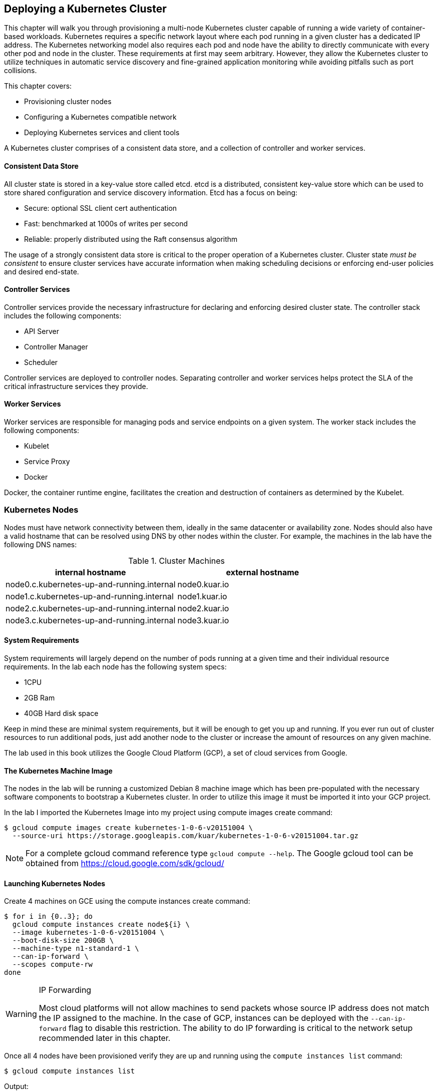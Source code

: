 [[deploying_kubernetes]]
== Deploying a Kubernetes Cluster

This chapter will walk you through provisioning a multi-node Kubernetes cluster capable of running a wide variety of container-based workloads. Kubernetes requires a specific network layout where each pod running in a given cluster has a dedicated IP address. The Kubernetes networking model also requires each pod and node have the ability to directly communicate with every other pod and node in the cluster. These requirements at first may seem arbitrary. However, they allow the Kubernetes cluster to utilize techniques in automatic service discovery and fine-grained application monitoring while avoiding pitfalls such as port collisions.

This chapter covers:

* Provisioning cluster nodes
* Configuring a Kubernetes compatible network
* Deploying Kubernetes services and client tools

A Kubernetes cluster comprises of a consistent data store, and a collection of controller and worker services.

==== Consistent Data Store

All cluster state is stored in a key-value store called etcd. etcd is a distributed, consistent key-value store which can be used to store shared configuration and service discovery information. Etcd has a focus on being:

* Secure: optional SSL client cert authentication
* Fast: benchmarked at 1000s of writes per second
* Reliable: properly distributed using the Raft consensus algorithm

The usage of a strongly consistent data store is critical to the proper operation of a Kubernetes cluster. Cluster state _must be consistent_ to ensure cluster services have accurate information when making scheduling decisions or enforcing end-user policies and desired end-state.

==== Controller Services

Controller services provide the necessary infrastructure for declaring and enforcing desired cluster state. The controller stack includes the following components:

* API Server
* Controller Manager
* Scheduler

Controller services are deployed to controller nodes. Separating controller and worker services helps protect the SLA of the critical infrastructure services they provide.

==== Worker Services

Worker services are responsible for managing pods and service endpoints on a given system. The worker stack includes the following components:

* Kubelet
* Service Proxy
* Docker

Docker, the container runtime engine, facilitates the creation and destruction of containers as determined by the Kubelet.

=== Kubernetes Nodes

Nodes must have network connectivity between them, ideally in the same datacenter or availability zone. Nodes should also have a valid hostname that can be resolved using DNS by other nodes within the cluster. For example, the machines in the lab have the following DNS names:

.Cluster Machines
[options="header"]
|=======
|internal hostname|external hostname
|node0.c.kubernetes-up-and-running.internal|node0.kuar.io
|node1.c.kubernetes-up-and-running.internal|node1.kuar.io
|node2.c.kubernetes-up-and-running.internal|node2.kuar.io
|node3.c.kubernetes-up-and-running.internal|node3.kuar.io
|=======

==== System Requirements

System requirements will largely depend on the number of pods running at a given time and their individual resource requirements. In the lab each node has the following system specs:

* 1CPU
* 2GB Ram
* 40GB Hard disk space

Keep in mind these are minimal system requirements, but it will be enough to get you up and running. If you ever run out of cluster resources to run additional pods, just add another node to the cluster or increase the amount of resources on any given machine.

The lab used in this book utilizes the Google Cloud Platform (GCP), a set of cloud services from Google.

==== The Kubernetes Machine Image

The nodes in the lab will be running a customized Debian 8 machine image which has been pre-populated with the necessary software components to bootstrap a Kubernetes cluster. In order to utilize this image it must be imported it into your GCP project.

In the lab I imported the Kubernetes Image into my project using +compute images create+ command:

----
$ gcloud compute images create kubernetes-1-0-6-v20151004 \
  --source-uri https://storage.googleapis.com/kuar/kubernetes-1-0-6-v20151004.tar.gz
----

[NOTE]
====
For a complete gcloud command reference type `gcloud compute --help`. The Google gcloud tool can be obtained from https://cloud.google.com/sdk/gcloud/
====

==== Launching Kubernetes Nodes

Create 4 machines on GCE using the +compute instances create+ command:

----
$ for i in {0..3}; do
  gcloud compute instances create node${i} \
  --image kubernetes-1-0-6-v20151004 \
  --boot-disk-size 200GB \
  --machine-type n1-standard-1 \
  --can-ip-forward \
  --scopes compute-rw
done
----

.IP Forwarding
[WARNING]
====
Most cloud platforms will not allow machines to send packets whose source IP address does not match the IP assigned to the machine. In the case of GCP, instances can be deployed with the `--can-ip-forward` flag to disable this restriction. The ability to do IP forwarding is critical to the network setup recommended later in this chapter.
====

Once all 4 nodes have been provisioned verify they are up and running using the `compute instances list` command:

----
$ gcloud compute instances list
----

Output:

----
NAME  ZONE          MACHINE_TYPE  INTERNAL_IP EXTERNAL_IP     STATUS
node0 us-central1-f n1-standard-1 10.240.0.2  146.148.60.178  RUNNING
node1 us-central1-f n1-standard-1 10.240.0.3  173.255.112.106 RUNNING
node2 us-central1-f n1-standard-1 10.240.0.4  173.255.118.37  RUNNING
node3 us-central1-f n1-standard-1 10.240.0.5  104.197.91.189  RUNNING
----

==== Configuring the Docker Daemon

The Kubernetes network model requires each pod to have a unique IP address within the cluster. Currently Docker is responsible for allocating pod IPs based on the subnet used by the Docker bridge. To satisfy the pod IP uniqueness constraint we must ensure each Docker host has a unique subnet range. In the lab I used the following mapping to configure each Docker host.

.Docker Bridge Mapping
[options="header"]
|=======
|hostname|bip
|node0.c.kubernetes-up-and-running.internal|10.200.0.1/24
|node1.c.kubernetes-up-and-running.internal|10.200.1.1/24
|node2.c.kubernetes-up-and-running.internal|10.200.2.1/24
|node3.c.kubernetes-up-and-running.internal|10.200.3.1/24
|=======

The location of the Docker configuration file varies between Linux distributions, but in all cases the `--bip` flag is used to set the Docker bridge IP.

[NOTE]
====
It is rare but you may have to consider a different CIDR range if you have any VPN rules which could route traffic inadvertently away from the bridge IPs defined above.
====


Create the Docker systemd unit file by writing the following contents to a file named +docker.service+:

----
# /etc/systemd/system/docker.service

[Unit]
Description=Docker Application Container Engine
Documentation=http://docs.docker.io

[Service]
ExecStart=/usr/local/bin/docker --daemon \
  --bip=10.200.0.1/24 \
  --iptables=false \
  --ip-masq=false \
  --host=unix:///var/run/docker.sock \
  --storage-driver=overlay
Restart=on-failure
RestartSec=5

[Install]
WantedBy=multi-user.target
----

[NOTE]
====
In the above configuration Docker will no longer manage iptables or setup the firewall rule necessary for containers to reach the internet. This will be resolved in the Getting Containers Online section.
====

Move the Docker systemd unit file to the local systemd configuration path:

----
$ sudo mv docker.service /etc/systemd/system/
----

Start the Docker service:

----
$ sudo systemctl daemon-reload  # reloads systemd loading any changes
$ sudo systemctl enable docker  # allows startup on boot
$ sudo systemctl start docker   # starts the service
----

Repeat the above steps on each node and be sure each Docker bridge IP is unique.

==== Configuring the Kubernetes Kubelet

The Kubelet is responsible for managing pods, mounts, node registration, and reporting metrics and health status to the API server. The Kubelet will be used to bootstrap the Kubernetes controller components and worker nodes.

Let start by configuring the Kubelet on node0:

----
$ gcloud compute ssh node0
----

Create the Kubelet systemd unit file by writing the following contents to a file named kubelet.service:

----
# /etc/systemd/system/kubelet.service

[Unit]
Description=Kubernetes Kubelet
Documentation=https://github.com/GoogleCloudPlatform/kubernetes
After=docker.service
Requires=docker.service

[Service]
ExecStartPre=/bin/mkdir -p /etc/kubernetes/manifests
ExecStart=/usr/local/bin/kubelet \
  --api-servers=http://node0:8080 \
  --allow-privileged=true \
  --cluster-dns=10.200.100.10 \
  --cluster-domain=cluster.local \
  --config=/etc/kubernetes/manifests
Restart=on-failure
RestartSec=5

[Install]
WantedBy=multi-user.target
----

Move the kubelet systemd unit file to the local systemd configuration path:

----
$ sudo mv kubelet.service /etc/systemd/system/
----

Start the kubelet service:

----
$ sudo systemctl daemon-reload   # reloads systemd loading any changes
$ sudo systemctl enable kubelet  # allows startup on boot
$ sudo systemctl start kubelet   # starts the service
----

Repeat the above steps for the other three nodes (node1, node2, and node3).

==== Configuring the Network

Now that each node has a Docker daemon configured with a unique bridge IP, routing must be setup between the nodes. Routing is an advanced concept, but at a high level each bridge IP requires a route entry. There are many options for setting up routes between nodes including the following:

* static routes on each node
* static routes on a central router or default gateway
* use an overlay network

In this chapter we will leverage static routes on a central router. See Appendix X for more details on setting up other routing configurations including overlay networks.

In the lab I ran the following commands to establish routes between each node:

----
$ gcloud compute routes create default-route-10-200-0-0-24 \
    --destination-range 10.200.0.0/24 \
    --next-hop-instance node0

$ gcloud compute routes create default-route-10-200-1-0-24 \
    --destination-range 10.200.1.0/24 \
    --next-hop-instance node1

$ gcloud compute routes create default-route-10-200-2-0-24 \
    --destination-range 10.200.2.0/24 \
    --next-hop-instance node2

$ gcloud compute routes create default-route-10-200-3-0-24 \
    --destination-range 10.200.3.0/24 \
    --next-hop-instance node3
----

The +gcloud compute routes+ command configures the routing table in the lab to route the Docker bridge IP (bip) to the correct node as defined in the Docker Bridge Mapping table.

===== Getting Containers Online

Network Address Translation footnote:[Network Address Translation (NAT) is a way to map an entire network to a single IP address.] is used to ensure containers have access to the internet. This is often necessary because many hosting providers will not route outbound traffic for IPs that don't originate from the host IP. To work around this containers must "masquerade" under the host IP, but we only want to do this for traffic not destined to other containers or nodes in the cluster.

In the lab we have disabled the Docker daemon's ability to manage iptables footnote:[iptables is service maintaining rules for the Linux kernel firewall] in favor of the Kubernetes proxy doing all the heavy lifting. Since the proxy does not know anything about the Docker bridge IP or the topology of our network, it does not attempt to setup NAT rules.

On _each node_ add a NAT rule for outbound container traffic:

----
$ sudo iptables -t nat -A POSTROUTING ! -d 10.0.0.0/8 -o eth0 -j MASQUERADE
----

[NOTE]
====
In the lab, the outbound interface to the public network is eth0, be sure to change this to match your environment.
====

===== Validating the Networking Configuration

Using the Docker command line client we can start two containers running on different hosts and validate our network setup. First login to node0:

----
$ gcloud compute ssh node0
----

Start a busybox container using the `docker run` command:

----
$ sudo docker run -t -i --rm busybox /bin/sh
----

.docker command
****
This particular `docker` command starts a container that is capable of receiving standard input from a controlling terminal. The container will also be removed once it is stopped (when you exit the terminal).
****

.sudo command
****
You will notice that the remainder of this book will often reference the superuser command program `sudo` when interacting with docker. This is because the user (you) which gcloud has ssh'd onto the node does not belong in the docker group. To remedy this execute the following:

....
$ sudo groupadd docker
$ sudo usermod -aG docker $(whoami)
$ sudo systemctl restart docker
$ docker ps  # command should work under the current user
>>
CONTAINER ID   IMAGE     COMMAND     CREATED      STATUS     PORT     NAMES
....
****

At this point you are now running inside a busybox container. Show the IP address of the container using the `ip` command and interface `eth0`:

----
# ip -f inet addr show eth0
----

----
4: eth0: <BROADCAST,UP,LOWER_UP> mtu 1460 qdisc noqueue state UP group default
    inet 10.200.0.2/24 scope global eth0
       valid_lft forever preferred_lft forever
----

Open another terminal and launch a busybox container on a different node:

----
$ gcloud compute ssh node1
----

Start a new busybox container on node1:

----
$ sudo docker run -t -i --rm busybox /bin/sh
----

At the command prompt ping the IP address of the first busybox container:

----
# ping -c 3 10.200.0.2
----

----
PING 10.200.0.2 (10.200.0.2): 56 data bytes
64 bytes from 10.200.0.2: seq=0 ttl=62 time=0.914 ms
64 bytes from 10.200.0.2: seq=1 ttl=62 time=0.678 ms
64 bytes from 10.200.0.2: seq=2 ttl=62 time=0.667 ms

--- 10.200.0.2 ping statistics ---
3 packets transmitted, 3 packets received, 0% packet loss
round-trip min/avg/max = 0.667/0.753/0.914 ms
----

If you get simliar output it means you've successfully setup routes between two Docker hosts. Type the +exit+ command at both busybox command prompts to exit the containers.

=== Bootstrapping the Kubernetes Controller Node

In the lab node0 has been marked as the controller node for the Kubernetes cluster, and will host the controller services in addition to etcd. All controller services will be managed using pods running under the Kubelet.

Start by logging into the controller node:

----
$ gcloud compute ssh node0
----

==== etcd

Create the etcd pod manifest:

----
# /etc/kubernetes/manifests/etcd-pod.yaml

apiVersion: v1
kind: Pod
metadata:
  name: etcd
spec:
  hostNetwork: true
  volumes:
    - name: "etcd-datadir"
      hostPath:
        path: "/var/lib/etcd"
  containers:
    - name: "etcd"
      image: "b.gcr.io/kuar/etcd:2.2.0"
      args:
        - "--data-dir=/var/lib/etcd"
        - "--advertise-client-urls=http://127.0.0.1:2379"
        - "--listen-client-urls=http://127.0.0.1:2379"
        - "--listen-peer-urls=http://127.0.0.1:2380"
        - "--name=etcd"
      volumeMounts:
        - mountPath: /var/lib/etcd
          name: "etcd-datadir"
----

Move the etcd pod manifest to the local kubelet pod manifest directory:

----
$ sudo mv etcd-pod.yaml /etc/kubernetes/manifests/
----

[NOTE]
====
The full spec and definition of the POD object can be found at: http://kubernetes.io/docs/api-reference/v1/definitions/#_v1_pod
====

==== API Server

Create the kube-apiserver pod manifest by writing the following contents to a file named kube-apiserver-pod.yaml.

----
# /etc/kubernetes/manifests/kube-apiserver-pod.yaml

apiVersion: v1
kind: Pod
metadata:
  name: kube-apiserver
spec:
  hostNetwork: true
  containers:
    - name: "kube-apiserver"
      image: "b.gcr.io/kuar/kube-apiserver:1.0.6"
      args:
        - "--allow-privileged=true"
        - "--etcd-servers=http://127.0.0.1:2379"
        - "--insecure-bind-address=0.0.0.0"
        - "--service-cluster-ip-range=10.200.100.0/24"
        - "--service-node-port-range=30000-37000"
----

Move the kube-apiserver pod manifest to the local kubelet pod manifest directory:

----
$ sudo mv kube-apiserver-pod.yaml /etc/kubernetes/manifests/
----

==== Controller Manager

Create the kube-controller-manager pod manifest by writing the following contents to a file named kube-controller-manager-pod.yaml.

----
# /etc/kubernetes/manifests/kube-controller-manager-pod.yaml

apiVersion: v1
kind: Pod
metadata:
  name: kube-controller-manager
spec:
  hostNetwork: true
  containers:
    - name: "kube-controller-manager"
      image: "b.gcr.io/kuar/kube-controller-manager:1.0.6"
      args:
        - "--master=http://127.0.0.1:8080"
----

Move the kube-controller-manager pod manifest to the local kubelet pod manifest directory:

----
$ sudo mv kube-controller-manager-pod.yaml /etc/kubernetes/manifests/
----

==== Scheduler

Create the kube-scheduler pod manifest by writing the following contents to a file named kube-scheduler-pod.yaml:

----
# /etc/kubernetes/manifests/kube-scheduler-pod.yaml

apiVersion: v1
kind: Pod
metadata:
  name: kube-scheduler
spec:
  hostNetwork: true
  containers:
    - name: "kube-scheduler"
      image: "b.gcr.io/kuar/kube-scheduler:1.0.6"
      args:
        - "--master=http://127.0.0.1:8080"
----

Move the kube-scheduler pod manifest to the local kubelet manifest directory:

----
$ sudo mv kube-scheduler-pod.yaml /etc/kubernetes/manifests/
----

At this point the controller services are up and running on node0.

==== Checking the Health of the Cluster Components

There are 4 major cluster components that make up the Kubernetes controller set. More information about these components will follow in later chapters. For now, consider that these are pods managed by Kubernetes and as such their health status can be checked. The four components are:

* api
* controller-manager
* scheduler
* etcd

The health of each component can be checked using the Kubernetes API. For example, use the curl command below we query the send a get request to the api server for the scheduler. A response is returned in json format which describes the status of the Kubernetes Scheduler along with additional metadata:

----
$ curl http://127.0.0.1:8080/api/v1/namespaces/default/componentstatuses/scheduler
----

Output:

----
{
  "kind": "ComponentStatus",
  "apiVersion": "v1",
  "metadata": {
    "name": "scheduler",
    "selfLink": "/api/v1/namespaces/componentstatuses/scheduler",
    "creationTimestamp": null
  },
  "conditions": [
    {
      "type": "Healthy",
      "status": "True",
      "message": "ok",
      "error": "nil"
    }
  ]
}
----

These particular results indicate the scheduler component is healthy. The status for the other components can be retrieved by replacing the component name in the query path like so:

----
/api/v1/namespaces/default/componentstatuses/{name}
----

[NOTE]
====
There is no component status endpoint for the API server. The ability to send requests and receive a valid response is enough to verify the health of the API server.

To learn more about all the APIs available visit: http://kubernetes.io/docs/api-reference/v1/operations/
====

=== Bootstrapping Kubernetes Worker Nodes

A Kubernetes worker node runs the following components:

* docker
* kubelet
* kube-proxy

Both docker and the kubelet have already been configured earlier in the chapter. The only component left to configure is the Kubernetes proxy.

==== Service Proxy

The Kubernetes proxy is a network proxy that is capable of handling various TCP/UDP streaming or round robin forwarding across the cluster. It runs on every node.

Create the kube-proxy pod manifest by writing the following contents to a file named kube-proxy-pod.yaml for the current node you are logged into (node0).

----
# /etc/kubernetes/manifests/kube-proxy-pod.yaml

apiVersion: v1
kind: Pod
metadata:
  name: kube-proxy
  version: 1.0.6
spec:
  hostNetwork: true
  volumes:
    - name: "lib"
      hostPath:
        path: "/lib"
    - name: "sbin"
      hostPath:
        path: "/sbin"
    - name: "lib64"
      hostPath:
        path: "/lib64"
  containers:
    - name: "kube-proxy"
      image: "b.gcr.io/kuar/kube-proxy:1.0.6"
      args:
        - "--master=http://node0:8080"
      securityContext:
        privileged: true
      volumeMounts:
        - mountPath: /lib
          name: "lib"
        - mountPath: /sbin
          name: "sbin"
        - mountPath: /lib64
          name: "lib64"
----

Move the kube-proxy pod manifest to the local kubelet manifest directory:

----
$ sudo mv kube-proxy-pod.yaml /etc/kubernetes/manifests/
----

Repeat the above steps for the other nodes to complete the deployment of the worker nodes (node1, node2, node3).

=== The Kubernetes Client

The official Kubernetes client is `kubectl`: a command line tool for interacting with the Kubernetes API. `kubectl` can be used to manage most kubernetes objects such as pods, replication controllers, and services. `kubectl` can also be used to verify the overall health of the cluster.

First log into the controller node if you are not already logged in:

----
$ gcloud compute ssh node0
----

==== Checking Cluster Component Status

----
$ kubectl get componentstatuses
----

Output:

----
NAME                 STATUS    MESSAGE              ERROR
controller-manager   Healthy   ok                   nil
scheduler            Healthy   ok                   nil
etcd-0               Healthy   {"health": "true"}   nil
----

==== Listing Kubernetes Worker Nodes

----
$ kubectl get nodes
----

Output:

----
NAME      LABELS                         STATUS
node0     kubernetes.io/hostname=node0   Ready
node1     kubernetes.io/hostname=node1   Ready
node2     kubernetes.io/hostname=node2   Ready
node3     kubernetes.io/hostname=node3   Ready
----

Use the `kubectl describe` command to get more information about a specific node such as node0:

----
$ kubectl describe nodes node0
----

Output:

----
Name:			node0
Labels:			kubernetes.io/hostname=node0
Addresses:	10.240.0.2
Capacity:
 pods:		40
 cpu:		1
 memory:	3794264Ki
Version:
 Kernel Version:		4.1.0-0.bpo.2-amd64
 OS Image:			Debian GNU/Linux 8 (jessie)
 Container Runtime Version:	docker://1.8.2
 Kubelet Version:		v1.0.6
 Kube-Proxy Version:		v1.0.6
ExternalID:			node0
Pods:				(5 in total)
  Namespace			Name
  default			etcd-node0
  default			kube-apiserver-node0
  default			kube-controller-manager-node0
  default			kube-proxy-node0
  default			kube-scheduler-node0
----

At this point we have a working Kubernetes cluster.

=== Cluster Add-ons

Kubernetes ships with additional functionality through cluster add-ons, which are a collection of Services and Replication Controllers (with pods) that extend the utility of your cluster. While cluster add-ons are not strictly required, they are considered an inherent part of a Kubernetes cluster.

There are four primary cluster add-ons:

* Cluster monitoring
* DNS
* Kubernetes UI
* Logging

We'll cover the Kubernetes UI add-on in this chapter and defer DNS, monitoring, and logging until the discussion on cluster administration later in the book.

==== Kubernetes UI

The Kubernetes UI provides a read-only web console for viewing the current state of the cluster. It provides a view into the monitoring of node resource utilization along with any cluster events. `kubectl` can be used to deploy the `kube-ui` add-on.

Create the Kubernetes UI replication controller by writing the following contents to a file named kube-ui-rc.yaml within `~/kubernetes/addons/`

----
# ~/kubernetes/addons/kube-ui-rc.yaml:

apiVersion: v1
kind: ReplicationController
metadata:
  name: kube-ui-v2
  namespace: kube-system
  labels:
    k8s-app: kube-ui
    version: v2
    kubernetes.io/cluster-service: "true"
spec:
  replicas: 1
  selector:
    k8s-app: kube-ui
    version: v2
  template:
    metadata:
      labels:
        k8s-app: kube-ui
        version: v2
        kubernetes.io/cluster-service: "true"
    spec:
      containers:
      - name: kube-ui
        image: gcr.io/google_containers/kube-ui:v2
        resources:
          limits:
            cpu: 100m
            memory: 50Mi
        ports:
        - containerPort: 8080
        livenessProbe:
          httpGet:
            path: /
            port: 8080
          initialDelaySeconds: 30
          timeoutSeconds: 5
----

Launch a Kubernetes UI replication controller:

----
$ kubectl create -f ~/kubernetes/addons/kube-ui-rc.yaml
# or alternatively cd into ~/kubernetes/addons/, and run `kubectl create -f kube-ui-rc.yaml`
----

Next create the Kubernetes UI service by writing the following contents to a file named `kube-ui-svc.yaml` within `~/kubernetes/addons/`.

----
# ~/kubernetes/addons/kube-ui-svc.yaml

apiVersion: v1
kind: Service
metadata:
  name: kube-ui
  namespace: kube-system
  labels:
    k8s-app: kube-ui
    kubernetes.io/cluster-service: "true"
    kubernetes.io/name: "KubeUI"
spec:
  selector:
    k8s-app: kube-ui
  ports:
  - port: 80
    targetPort: 8080
----

Create the Kubernetes UI service:

----
$ kubectl create -f ~/kubernetes/addons/kube-ui-svc.yaml
# or alternatively cd into ~/kubernetes/addons/, and run `kubectl create -f kube-ui-svc.yaml`

----

At this point the Kubernetes UI add-on should be up and running. The Kubernetes API server provides access to the UI via the /ui endpoint. However the Kubernetes API is not accessible remotely due to the lack of security.

.Use kubectl
****
Now is a great time to try and use the kubectl command to retrieve information rather than deploy. Try the command below, you should see entries for the work you've done up to this point.

$ kubectl get pods,services,replicationcontrollers

****

==== Securely Exposing the API Server

Instead of exposing the API server to the public internet over an insecure port, a SSH tunnel can be used to create between the remote client and API server.

Create a SSH tunnel between a remote client machine and the controller node:

----
$ ssh -f -nNT -L 8080:127.0.0.1:8080 kelseyhightower@<node0-external-ip>
----

The UI should be available at http://127.0.0.1:8080/api/v1/proxy/namespaces/kube-system/services/kube-ui/#/ dashboard/ on the client machine.

image::images/kubernetes-ui-screenshot.png["Screenshot of the Kubernetes UI"]

=== Summary

Now that's how you bootstrap a Kubernetes cluster! At this point you have a multi-node Kubernetes cluster with a single controller node and three workers. Adding additional workers is a matter of provisioning new machines and repeating the steps above to add instances of the kubelet and proxy services. It should also be noted that the cluster setup in this chapter lacks proper security and high-availability for the controller components. Both these topics will be addressed in later chapters. In the meanwhile don't expose the Kubernetes API or Kubelet endpoints on the public internet.

By manually setting up your cluster you now have a better understanding of the components and details of Kubernetes. However, you should consider automating the bootstrap process, especially in large scale environments. What's the point of a cluster if you have to hand-roll each node?
